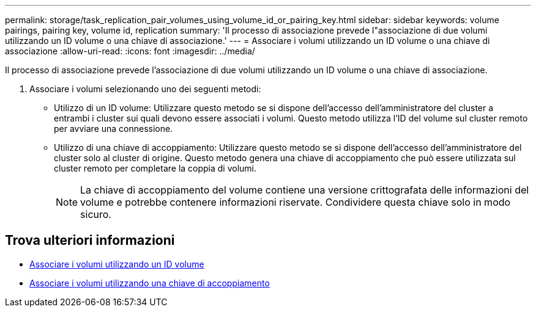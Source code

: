 ---
permalink: storage/task_replication_pair_volumes_using_volume_id_or_pairing_key.html 
sidebar: sidebar 
keywords: volume pairings, pairing key, volume id, replication 
summary: 'Il processo di associazione prevede l"associazione di due volumi utilizzando un ID volume o una chiave di associazione.' 
---
= Associare i volumi utilizzando un ID volume o una chiave di associazione
:allow-uri-read: 
:icons: font
:imagesdir: ../media/


[role="lead"]
Il processo di associazione prevede l'associazione di due volumi utilizzando un ID volume o una chiave di associazione.

. Associare i volumi selezionando uno dei seguenti metodi:
+
** Utilizzo di un ID volume: Utilizzare questo metodo se si dispone dell'accesso dell'amministratore del cluster a entrambi i cluster sui quali devono essere associati i volumi. Questo metodo utilizza l'ID del volume sul cluster remoto per avviare una connessione.
** Utilizzo di una chiave di accoppiamento: Utilizzare questo metodo se si dispone dell'accesso dell'amministratore del cluster solo al cluster di origine. Questo metodo genera una chiave di accoppiamento che può essere utilizzata sul cluster remoto per completare la coppia di volumi.
+

NOTE: La chiave di accoppiamento del volume contiene una versione crittografata delle informazioni del volume e potrebbe contenere informazioni riservate. Condividere questa chiave solo in modo sicuro.







== Trova ulteriori informazioni

* xref:task_replication_pair_volumes_using_a_volume_id.adoc[Associare i volumi utilizzando un ID volume]
* xref:task_replication_pair_volumes_using_a_pairing_key.adoc[Associare i volumi utilizzando una chiave di accoppiamento]

